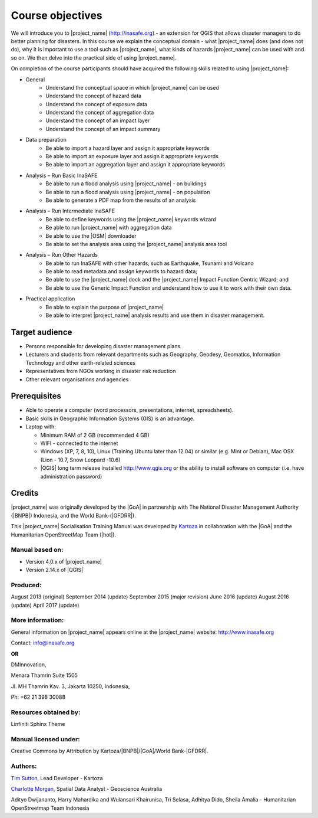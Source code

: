.. _objective:

Course objectives
=================

We will introduce you to |project_name| (http://inasafe.org) - an extension
for QGIS that allows disaster managers to do better planning for disasters.
In this course we explain the conceptual domain - what |project_name| does
(and does not do), why it is important to use a tool such as |project_name|,
what kinds of hazards |project_name| can be used with and so on.
We then delve into the practical side of using |project_name|.

On completion of the course participants should have acquired the following
skills related to using |project_name|:

* General
    * Understand the conceptual space in which |project_name| can be used
    * Understand the concept of hazard data
    * Understand the concept of exposure data
    * Understand the concept of aggregation data
    * Understand the concept of an impact layer
    * Understand the concept of an impact summary


* Data preparation
    * Be able to import a hazard layer and assign it appropriate keywords
    * Be able to import an exposure layer and assign it appropriate keywords
    * Be able to import an aggregation layer and assign it appropriate keywords

* Analysis – Run Basic InaSAFE
    * Be able to run a flood analysis using |project_name| - on buildings
    * Be able to run a flood analysis using |project_name| - on population
    * Be able to generate a PDF map from the results of an analysis

* Analysis – Run Intermediate InaSAFE
    * Be able to define keywords using the |project_name| keywords wizard
    * Be able to run |project_name| with aggregation data
    * Be able to use the |OSM| downloader
    * Be able to set the analysis area using the |project_name| analysis area tool

* Analysis – Run Other Hazards
    * Be able to run InaSAFE with other hazards, such as  Earthquake, Tsunami and Volcano
    * Be able to read metadata and assign keywords to hazard data;
    * Be able to use the |project_name| dock and the |project_name| Impact Function Centric Wizard; and
    * Be able to use the Generic Impact Function and understand how to use it to work with their own data.


* Practical application
    * Be able to explain the purpose of |project_name|
    * Be able to interpret |project_name| analysis results and use them in disaster management.

Target audience
---------------

* Persons responsible for developing disaster management plans
* Lecturers and students from relevant departments such as Geography,
  Geodesy, Geomatics, Information Technology and other earth-related sciences
* Representatives from NGOs working in disaster risk reduction
* Other relevant organisations and agencies

Prerequisites
-------------

* Able to operate a computer (word processors, presentations, internet,
  spreadsheets).
* Basic skills in Geographic Information Systems (GIS) is an advantage.
* Laptop with:

  * Minimum RAM of 2 GB (recommended 4 GB)
  * WIFI - connected to the internet
  * Windows (XP, 7, 8, 10), Linux (Training Ubuntu later than 12.04) or similar
    (e.g. Mint or Debian), Mac OSX (Lion - 10.7,  Snow Leopard -10.6)
  * |QGIS| long term release installed http://www.qgis.org or the ability to install software on computer (i.e. have administration password)

Credits
-------

|project_name| was originally developed by the |GoA| in
partnership with The National Disaster Management Authority (|BNPB|) Indonesia,
and the World Bank-(|GFDRR|).

This |project_name| Socialisation Training Manual was developed by
`Kartoza <http://kartoza.com/>`_ in collaboration with the |GoA| and the Humanitarian
OpenStreetMap Team (|hot|).

Manual based on:
................

* Version 4.0.x of |project_name|
* Version 2.14.x of |QGIS|

Produced:
.........

August 2013 (original)
September 2014 (update)
September 2015 (major revision)
June 2016 (update)
August 2016 (update)
April 2017 (update)

More information:
.................

General information on |project_name| appears online at
the |project_name| website: http://www.inasafe.org

Contact: info@inasafe.org

**OR**

DMInnovation,

Menara Thamrin Suite 1505

Jl. MH Thamrin Kav. 3, Jakarta 10250, Indonesia,

Ph: +62 21 398 30088



Resources obtained by:
......................

Linfiniti Sphinx Theme

Manual licensed under:
......................

Creative Commons by Attribution by Kartoza/|BNPB|/|GoA|/World Bank-|GFDRR|.

Authors:
........

`Tim Sutton <tim@kartoza.org>`_, Lead Developer - Kartoza

`Charlotte Morgan <charlotte.morgan@ga.gov.au>`_, Spatial Data Analyst -
Geoscience Australia

Adityo Dwijananto, Harry Mahardika and Wulansari Khairunisa, Tri Selasa, Adhitya Dido, Sheila Amalia - Humanitarian OpenStreetmap Team Indonesia

